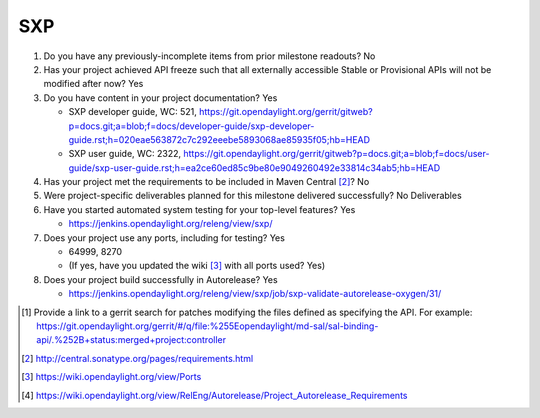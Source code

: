 ===
SXP
===

1. Do you have any previously-incomplete items from prior milestone
   readouts? No

2. Has your project achieved API freeze such that all externally accessible
   Stable or Provisional APIs will not be modified after now? Yes

3. Do you have content in your project documentation? Yes

   - SXP developer guide, WC: 521, https://git.opendaylight.org/gerrit/gitweb?p=docs.git;a=blob;f=docs/developer-guide/sxp-developer-guide.rst;h=020eae563872c7c292eeebe5893068ae85935f05;hb=HEAD
   - SXP user guide, WC: 2322, https://git.opendaylight.org/gerrit/gitweb?p=docs.git;a=blob;f=docs/user-guide/sxp-user-guide.rst;h=ea2ce60ed85c9be80e9049260492e33814c34ab5;hb=HEAD

4. Has your project met the requirements to be included in Maven Central [2]_?
   No

5. Were project-specific deliverables planned for this milestone delivered
   successfully? No Deliverables

6. Have you started automated system testing for your top-level features? Yes

   - https://jenkins.opendaylight.org/releng/view/sxp/

7. Does your project use any ports, including for testing? Yes

   - 64999, 8270
   - (If yes, have you updated the wiki [3]_ with all ports used? Yes)

8. Does your project build successfully in Autorelease? Yes

   - https://jenkins.opendaylight.org/releng/view/sxp/job/sxp-validate-autorelease-oxygen/31/

.. [1] Provide a link to a gerrit search for patches modifying the files
       defined as specifying the API. For example:
       https://git.opendaylight.org/gerrit/#/q/file:%255Eopendaylight/md-sal/sal-binding-api/.%252B+status:merged+project:controller
.. [2] http://central.sonatype.org/pages/requirements.html
.. [3] https://wiki.opendaylight.org/view/Ports
.. [4] https://wiki.opendaylight.org/view/RelEng/Autorelease/Project_Autorelease_Requirements
